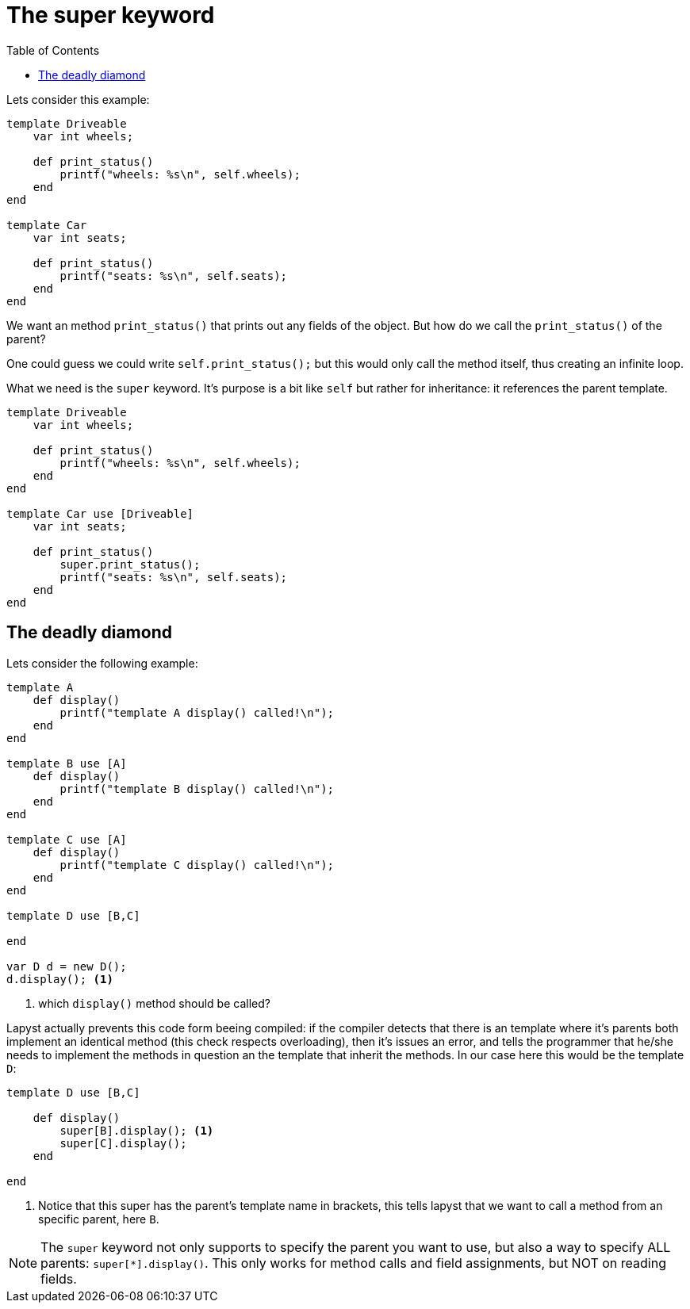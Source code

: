:icons: font
:source-highlighter: rouge
:toc:
:toc-placement!:

= The super keyword

toc::[]

Lets consider this example:

[source,lapyst]
----
template Driveable
    var int wheels;

    def print_status()
        printf("wheels: %s\n", self.wheels);
    end
end

template Car
    var int seats;

    def print_status()
        printf("seats: %s\n", self.seats);
    end
end
----

We want an method `print_status()` that prints out any fields of the object. But how do we call the `print_status()` of the parent?

One could guess we could write `self.print_status();` but this would only call the method itself, thus creating an infinite loop.

What we need is the `super` keyword. It's purpose is a bit like `self` but rather for inheritance: it references the parent template.

[source,lapyst]
----
template Driveable
    var int wheels;

    def print_status()
        printf("wheels: %s\n", self.wheels);
    end
end

template Car use [Driveable]
    var int seats;

    def print_status()
        super.print_status();
        printf("seats: %s\n", self.seats);
    end
end
----

== The deadly diamond

Lets consider the following example:

[source,lapyst]
----
template A
    def display()
        printf("template A display() called!\n");
    end
end

template B use [A]
    def display()
        printf("template B display() called!\n");
    end
end

template C use [A]
    def display()
        printf("template C display() called!\n");
    end
end

template D use [B,C]

end

var D d = new D();
d.display(); <1>
----
<1> which `display()` method should be called?

Lapyst actually prevents this code form beeing compiled: if the compiler detects that there is an template where it's parents both implement an identical method (this check respects overloading), then it's issues an error, and tells the programmer that he/she needs to implement the methods in question an the template that inherit the methods. In our case here this would be the template `D`:

[source,lapyst]
----
template D use [B,C]

    def display()
        super[B].display(); <1>
        super[C].display();
    end

end
----
<1> Notice that this super has the parent's template name in brackets, this tells lapyst that we want to call a method from an specific parent, here `B`.

NOTE: The `super` keyword not only supports to specify the parent you want to use, but also a way to specify ALL parents: `super[*].display()`. This only works for method calls and field assignments, but NOT on reading fields.